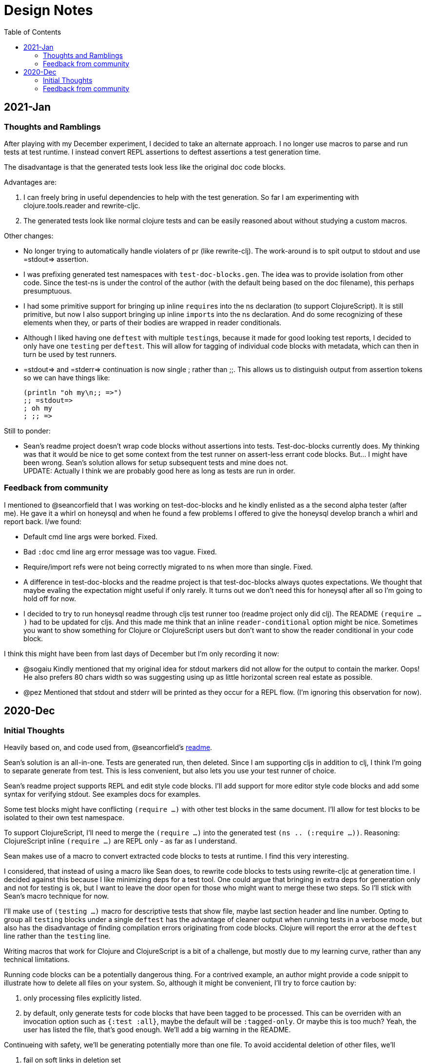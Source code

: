 = Design Notes
:toc:

== 2021-Jan

=== Thoughts and Ramblings

After playing with my December experiment, I decided to take an alternate approach.
I no longer use macros to parse and run tests at test runtime.
I instead convert REPL assertions to deftest assertions a test generation time.

The disadvantage is that the generated tests look less like the original doc code blocks.

Advantages are:

1. I can freely bring in useful dependencies to help with the test generation.
So far I am experimenting with clojure.tools.reader and rewrite-cljc.
2. The generated tests look like normal clojure tests and can be easily reasoned about without studying a custom macros.

Other changes:

* No longer trying to automatically handle violaters of pr (like rewrite-clj).
The work-around is to spit output to stdout and use =stdout=> assertion.
* I was prefixing generated test namespaces with `test-doc-blocks.gen`.
The idea was to provide isolation from other code.
Since the test-ns is under the control of the author (with the default being based on the doc filename), this perhaps presumptuous.
* I had some primitive support for bringing up inline ``require``s into the ns declaration (to support ClojureScript).
It is still primitive, but now I also support bringing up inline ``import``s into the ns declaration.
And do some recognizing of these elements when they, or parts of their bodies are wrapped in reader conditionals.
* Although I liked having one `deftest` with multiple ``testing``s, because it made for good looking test reports,
I decided to only have one `testing` per `deftest`.
This will allow for tagging of individual code blocks with metadata, which can then in turn be used by test runners.
* =stdout=> and =stderr=> continuation is now single ; rather than ;;.
This allows us to distinguish output from assertion tokens so we can have things like:
+
[source,clojure]
----
(println "oh my\n;; =>")
;; =stdout=>
; oh my
; ;; =>
----

Still to ponder:

* Sean's readme project doesn't wrap code blocks without assertions into tests.
Test-doc-blocks currently does.
My thinking was that it would be nice to get some context from the test runner on assert-less errant code blocks.
But... I might have been wrong.
Sean's solution allows for setup subsequent tests and mine does not. +
UPDATE: Actually I think we are probably good here as long as tests are run in order.

=== Feedback from community

I mentioned to @seancorfield that I was working on test-doc-blocks and he kindly enlisted as a the second alpha tester (after me).
He gave it a whirl on honeysql and when he found a few problems I offered to give the honeysql develop branch a whirl and report back. I/we found:

* Default cmd line args were borked. Fixed.
* Bad `:doc` cmd line arg error message was too vague. Fixed.
* Require/import refs were not being correctly migrated to ns when more than single. Fixed.
* A difference in test-doc-blocks and the readme project is that test-doc-blocks always quotes expectations.
We thought that maybe evaling the expectation might useful if only rarely. 
It turns out we don't need this for honeysql after all so I'm going to hold off for now. 
* I decided to try to run honeysql readme through cljs test runner too (readme project only did clj).
The README `(require ...)` had to be updated for cljs. 
And this made me think that an inline `reader-conditional` option might be nice. 
Sometimes you want to show something for Clojure or ClojureScript users but don't want to show the reader conditional in your code block.

I think this might have been from last days of December but I'm only recording it now:

* @sogaiu Kindly mentioned that my original idea for stdout markers did not allow for the output to contain the marker. Oops!
He also prefers 80 chars width so was suggesting using up as little horizontal screen real estate as possible.
* @pez Mentioned that stdout and stderr will be printed as they occur for a REPL flow. (I'm ignoring this observation for now).

== 2020-Dec

=== Initial Thoughts
Heavily based on, and code used from, @seancorfield's https://github.com/seancorfield/readme[readme].

Sean's solution is an all-in-one.
Tests are generated run, then deleted.
Since I am supporting cljs in addition to clj, I think I'm going to separate generate from test.
This is less convenient, but also lets you use your test runner of choice.

Sean's readme project supports REPL and edit style code blocks.
I'll add support for more editor style code blocks and add some syntax for verifying stdout.
See examples docs for examples.

Some test blocks might have conflicting `(require ...)` with other test blocks in the same document.
I'll allow for test blocks to be isolated to their own test namespace.

To support ClojureScript, I'll need to merge the `(require ...)` into the generated test `(ns .. (:require ...))`.
Reasoning: ClojureScript inline `(require ...)` are REPL only - as far as I understand.

Sean makes use of a macro to convert extracted code blocks to tests at runtime.
I find this very interesting.

I considered, that instead of using a macro like Sean does, to rewrite code blocks to tests using rewrite-cljc at generation time.
I decided against this because I like minimizing deps for a test tool.
One could argue that bringing in extra deps for generation only and not for testing is ok, but I want to leave the door open for those who might want to merge these two steps.
So I'll stick with Sean's macro technique for now.

I'll make use of `(testing ...)` macro for descriptive tests that show file, maybe last section header and line number.
Opting to group all `testing` blocks under a single `deftest` has the advantage of cleaner output when running tests in a verbose mode, but also has the disadvantage of finding compilation errors originating from code blocks.
Clojure will report the error at the `deftest` line rather than the `testing` line.

Writing macros that work for Clojure and ClojureScript is a bit of a challenge, but mostly due to my learning curve, rather than any technical limitations.

Running code blocks can be a potentially dangerous thing.
For a contrived example, an author might provide a code snippit to illustrate how to delete all files on your system.
So, although it might be convenient, I'll try to force caution by:

1. only processing files explicitly listed.
2. by default, only generate tests for code blocks that have been tagged to be processed.
This can be overriden with an invocation option such as `{:test :all}`, maybe the default will be `:tagged-only`.
Or maybe this is too much? Yeah, the user has listed the file, that's good enough.
We'll add a big warning in the README.

Continueing with safety, we'll be generating potentially more than one file.
To avoid accidental deletion of other files, we'll

1. fail on soft links in deletion set
2. always create the same root dir under a specified target dir and delete recursively from there.

I'll start with support for asciidoctor, because this what I write my documents in, but will likely quickly move to also supporting CommonMark.

Generated tests will take advantage of `(testing ...)` to provide a rich descriptive string for the code block under test.
The string might contain:

* filename
* last section header before code block
* line number

Options will be optionally conveyed via comments in docs.
We'll take inspiration for clj-kondo for syntax.

* In Asciidoctor this will look like: `// {:test-doc-blocks/my-option x}`
* In CommonMark: `\<-- {:test-doc-blocks/my-option x} -\->`

I could bring in full featured parsers for Asciidoctor and CommonMark but this would mean extra unwanted deps.
I'll instead implement simple parsing that should be good enough in most cases.

=== Feedback from community

I asked some folks about any existing conventions for what I sketched as `=stdout=>` and got back some great responses:

@sogaiu

* one thing to consider might be whether you want to be able to distinguish between return values and output.
it wasn't clear to me from the snippets above how that might occur.
* another consideration might be if you want to verify stdout vs stderr (though arranging for this might be tricky depending on how things are done underneath?).
with your sketch, perhaps you'd use "=stderr=>" as a prefix?
* i was also interested in verying output but didn't set anything down.
in my case i've tried to make the notation concise with the idea that this stuff might be entered manually.
thus i've steered clear of longer things if possible.
* on a related note, i took a quick peek at test-doc-blocks,
but didn't find anything about supporting expected return values that might be more nicely formatted across lines.
in alc.x-as-tests' case, i used #_ to prefix multiline constructs: https://github.com/sogaiu/alc.x-as-tests/blob/master/doc/comment-block-tests.md (search for "discard")

@uochan

* FWIW, I also have a similar library to test codes in docstring mainly.
But it is also usable for external documents like markdown or asciidoc.
https://github.com/liquidz/testdoc

@dominicm

* Vim fireplace prefixes lines with `;{sp}` for stdout

@pez

* We have a similar problem in the Calva output window.
So far only prefixing both stdout and stderr with `;{sp}`.
But I have been wanting to start using maybe `;o{sp}` and `;e{sp}`.

We then dug into clearly representing eval vs stdout and stderr a bit.

Other

* One person kindly warned me privately this project might be a bit of a rabbit hole.
I see their point, but my main customer is rewrite-cljc, and it already found issues there, so I'll carry on.
